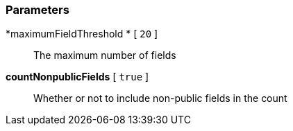 === Parameters

*maximumFieldThreshold * [ `+20+` ]::
  The maximum number of fields

*countNonpublicFields* [ `+true+` ]::
  Whether or not to include non-public fields in the count

